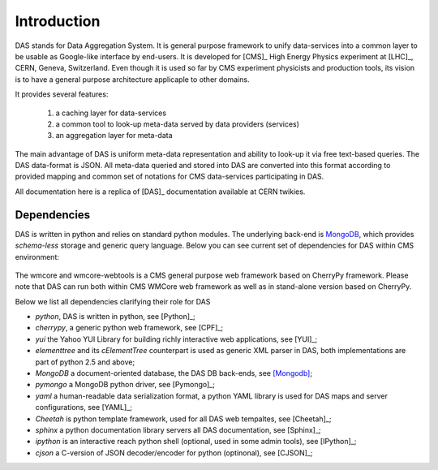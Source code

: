 Introduction
============

DAS stands for Data Aggregation System. It is general purpose
framework to unify data-services into a common layer to be
usable as Google-like interface by end-users. It is developed
for [CMS]_ High Energy Physics experiment at [LHC]_, CERN,
Geneva, Switzerland. Even though it is used so far by CMS
experiment physicists and production tools, its vision
is to have a general purpose architecture applicaple to other
domains.

It provides several features:

  1. a caching layer for data-services
  2. a common tool to look-up meta-data served by data providers (services)
  3. an aggregation layer for meta-data

The main advantage of DAS is uniform meta-data representation
and ability to look-up it via free text-based queries.
The DAS data-format is JSON. All meta-data queried and stored
into DAS are converted into this format according to provided
mapping and common set of notations for CMS data-services
participating in DAS.

All documentation here is a replica of [DAS]_ documentation
available at CERN twikies.

Dependencies
------------
DAS is written in python and relies on standard python modules.
The underlying back-end is `MongoDB <http://www.mongodb.org>`_,
which provides *schema-less* storage and generic query language.
Below you can see current set of dependencies for DAS within CMS
environment:

.. figure::  _images/das_dependencies.png
   :align:   center

The wmcore and wmcore-webtools is a CMS general purpose web framework
based on CherryPy framework. Please note that DAS can
run both within CMS WMCore web framework as well as in stand-alone
version based on CherryPy.

Below we list all dependencies clarifying their role for DAS

- *python*, DAS is written in python, see [Python]_;
- *cherrypy*, a generic python web framework, see [CPF]_;
- *yui* the Yahoo YUI Library for building richly interactive web applications,
  see [YUI]_;
- *elementtree* and its *cElementTree* counterpart is used as generic XML parser in DAS,
  both implementations are part of python 2.5 and above;
- *MongoDB* a document-oriented database, the DAS DB back-ends, see [Mongodb]_;
- *pymongo* a MongoDB python driver, see [Pymongo]_;
- *yaml* a human-readable data serialization format, a python YAML library is 
  used for DAS maps and server configurations, see [YAML]_;
- *Cheetah* is python template framework, used for all DAS web tempaltes, see
  [Cheetah]_;
- *sphinx* a python documentation library servers all DAS documentation, 
  see [Sphinx]_;
- *ipython* is an interactive reach python shell (optional, used in some admin tools),
  see [IPython]_;
- *cjson* a C-version of JSON decoder/encoder for python (optinonal), see
  [CJSON]_;

